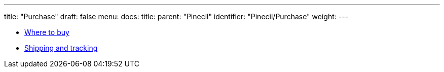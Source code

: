 ---
title: "Purchase"
draft: false
menu:
  docs:
    title:
    parent: "Pinecil"
    identifier: "Pinecil/Purchase"
    weight: 
---

* link:Where_to_buy[Where to buy]
* link:Shipping_and_tracking[Shipping and tracking]
